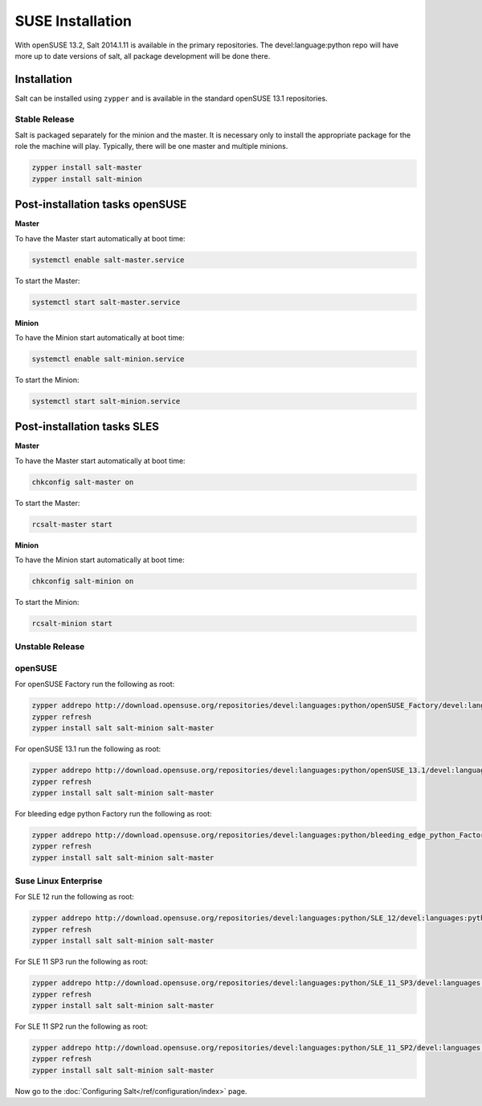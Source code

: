 =================
SUSE Installation
=================

With openSUSE 13.2, Salt 2014.1.11 is available in the primary repositories.
The devel:language:python repo will have more up to date versions of salt,
all package development will be done there.

Installation
============

Salt can be installed using ``zypper`` and is available in the standard openSUSE 13.1
repositories.

Stable Release
--------------

Salt is packaged separately for the minion and the master. It is necessary only to
install the appropriate package for the role the machine will play. Typically, there
will be one master and multiple minions.

.. code-block:: bash

    zypper install salt-master
    zypper install salt-minion

Post-installation tasks openSUSE
================================

**Master**

To have the Master start automatically at boot time:

.. code-block:: bash

    systemctl enable salt-master.service

To start the Master:

.. code-block:: bash

    systemctl start salt-master.service

**Minion**

To have the Minion start automatically at boot time:

.. code-block:: bash

    systemctl enable salt-minion.service

To start the Minion:

.. code-block:: bash

    systemctl start salt-minion.service

Post-installation tasks SLES
============================

**Master**

To have the Master start automatically at boot time:

.. code-block:: bash

    chkconfig salt-master on

To start the Master:

.. code-block:: bash

    rcsalt-master start

**Minion**

To have the Minion start automatically at boot time:

.. code-block:: bash

    chkconfig salt-minion on

To start the Minion:

.. code-block:: bash

    rcsalt-minion start


Unstable Release
----------------

openSUSE
--------

For openSUSE Factory run the following as root:

.. code-block:: bash

    zypper addrepo http://download.opensuse.org/repositories/devel:languages:python/openSUSE_Factory/devel:languages:python.repo
    zypper refresh
    zypper install salt salt-minion salt-master

For openSUSE 13.1 run the following as root:

.. code-block:: bash

    zypper addrepo http://download.opensuse.org/repositories/devel:languages:python/openSUSE_13.1/devel:languages:python.repo
    zypper refresh
    zypper install salt salt-minion salt-master

For bleeding edge python Factory run the following as root:

.. code-block:: bash

    zypper addrepo http://download.opensuse.org/repositories/devel:languages:python/bleeding_edge_python_Factory/devel:languages:python.repo
    zypper refresh
    zypper install salt salt-minion salt-master

Suse Linux Enterprise
---------------------

For SLE 12 run the following as root:

.. code-block:: bash

    zypper addrepo http://download.opensuse.org/repositories/devel:languages:python/SLE_12/devel:languages:python.repo
    zypper refresh
    zypper install salt salt-minion salt-master

For SLE 11 SP3 run the following as root:

.. code-block:: bash

    zypper addrepo http://download.opensuse.org/repositories/devel:languages:python/SLE_11_SP3/devel:languages:python.repo
    zypper refresh
    zypper install salt salt-minion salt-master

For SLE 11 SP2 run the following as root:

.. code-block:: bash

    zypper addrepo http://download.opensuse.org/repositories/devel:languages:python/SLE_11_SP2/devel:languages:python.repo
    zypper refresh
    zypper install salt salt-minion salt-master

Now go to the :doc:`Configuring Salt</ref/configuration/index>` page.

